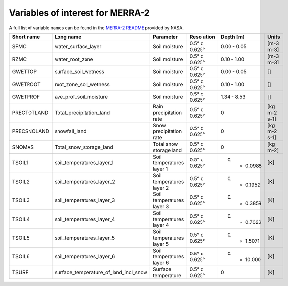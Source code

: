 Variables of interest for MERRA-2
==================================

A full list of variable names can be found in the `MERRA-2 README <https://goldsmr4.gesdisc.eosdis.nasa.gov/data/MERRA2/M2T1NXLND.5.12.4/doc/MERRA2.README.pdf>`_ provided by NASA.

+-------------+---------------------------------------+---------------------------+---------------+-------------+--------------+
| Short name  | Long name                             | Parameter                 | Resolution    | Depth [m]   | Units        |
+=============+=======================================+===========================+===============+=============+==============+
| SFMC        | water_surface_layer                   | Soil moisture             | 0.5° x 0.625° | 0.00 - 0.05 | [m-3 m-3]    |
+-------------+---------------------------------------+---------------------------+---------------+-------------+--------------+
| RZMC        | water_root_zone                       | Soil moisture             | 0.5° x 0.625° | 0.10 - 1.00 | [m-3 m-3]    |
+-------------+---------------------------------------+---------------------------+---------------+-------------+--------------+
| GWETTOP     | surface_soil_wetness                  | Soil moisture             | 0.5° x 0.625° | 0.00 - 0.05 | []           |
+-------------+---------------------------------------+---------------------------+---------------+-------------+--------------+
| GWETROOT    | root_zone_soil_wetness                | Soil moisture             | 0.5° x 0.625° | 0.10 - 1.00 | []           |
+-------------+---------------------------------------+---------------------------+---------------+-------------+--------------+
| GWETPROF    | ave_prof_soil_moisture                | Soil moisture             | 0.5° x 0.625° | 1.34 - 8.53 | []           |
+-------------+---------------------------------------+---------------------------+---------------+-------------+--------------+
| PRECTOTLAND | Total_precipitation_land              | Rain precipitation rate   | 0.5° x 0.625° | 0           | [kg m-2 s-1] |
+-------------+---------------------------------------+---------------------------+---------------+-------------+--------------+
| PRECSNOLAND | snowfall_land                         | Snow precipitation rate   | 0.5° x 0.625° | 0           | [kg m-2 s-1] |
+-------------+---------------------------------------+---------------------------+---------------+-------------+--------------+
| SNOMAS      | Total_snow_storage_land               | Total snow storage land   | 0.5° x 0.625° | 0           | [kg m-2]     |
+-------------+---------------------------------------+---------------------------+---------------+-------------+--------------+
| TSOIL1      | soil_temperatures_layer_1             | Soil temperatures layer 1 | 0.5° x 0.625° | 0. - 0.0988 | [K]          |
+-------------+---------------------------------------+---------------------------+---------------+-------------+--------------+
| TSOIL2      | soil_temperatures_layer_2             | Soil temperatures layer 2 | 0.5° x 0.625° | 0. - 0.1952 | [K]          |
+-------------+---------------------------------------+---------------------------+---------------+-------------+--------------+
| TSOIL3      | soil_temperatures_layer_3             | Soil temperatures layer 3 | 0.5° x 0.625° | 0. - 0.3859 | [K]          |
+-------------+---------------------------------------+---------------------------+---------------+-------------+--------------+
| TSOIL4      | soil_temperatures_layer_4             | Soil temperatures layer 4 | 0.5° x 0.625° | 0. - 0.7626 | [K]          |
+-------------+---------------------------------------+---------------------------+---------------+-------------+--------------+
| TSOIL5      | soil_temperatures_layer_5             | Soil temperatures layer 5 | 0.5° x 0.625° | 0. - 1.5071 | [K]          |
+-------------+---------------------------------------+---------------------------+---------------+-------------+--------------+
| TSOIL6      | soil_temperatures_layer_6             | Soil temperatures layer 6 | 0.5° x 0.625° | 0. - 10.000 | [K]          |
+-------------+---------------------------------------+---------------------------+---------------+-------------+--------------+
| TSURF       | surface_temperature_of_land_incl_snow | Surface temperature       | 0.5° x 0.625° | 0           | [K]          |
+-------------+---------------------------------------+---------------------------+---------------+-------------+--------------+